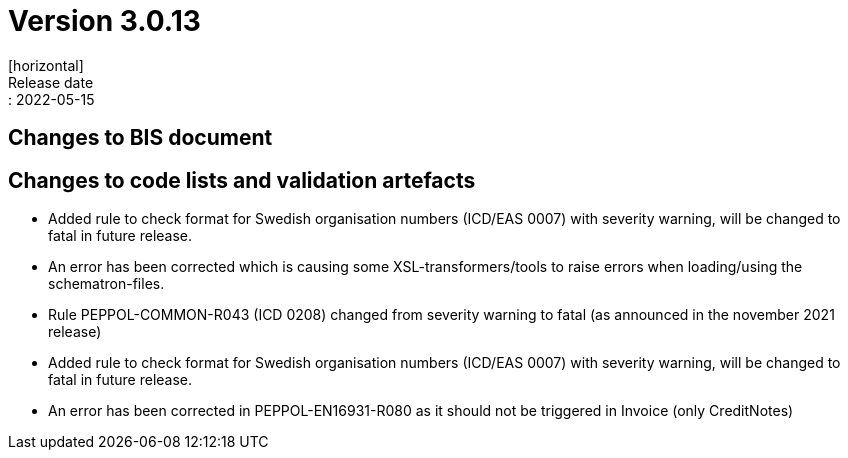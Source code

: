 = Version 3.0.13
[horizontal]
Release date:: 2022-05-15

== Changes to BIS document



== Changes to code lists and validation artefacts

* Added rule to check format for Swedish organisation numbers (ICD/EAS 0007) with severity warning, will be changed to fatal in future release.

* An error has been corrected which is causing some XSL-transformers/tools to raise errors when loading/using the schematron-files.

* Rule PEPPOL-COMMON-R043 (ICD 0208) changed from severity warning to fatal (as announced in the november 2021 release)

* Added rule to check format for Swedish organisation numbers (ICD/EAS 0007) with severity warning, will be changed to fatal in future release.

* An error has been corrected in PEPPOL-EN16931-R080 as it should not be triggered in Invoice (only CreditNotes)